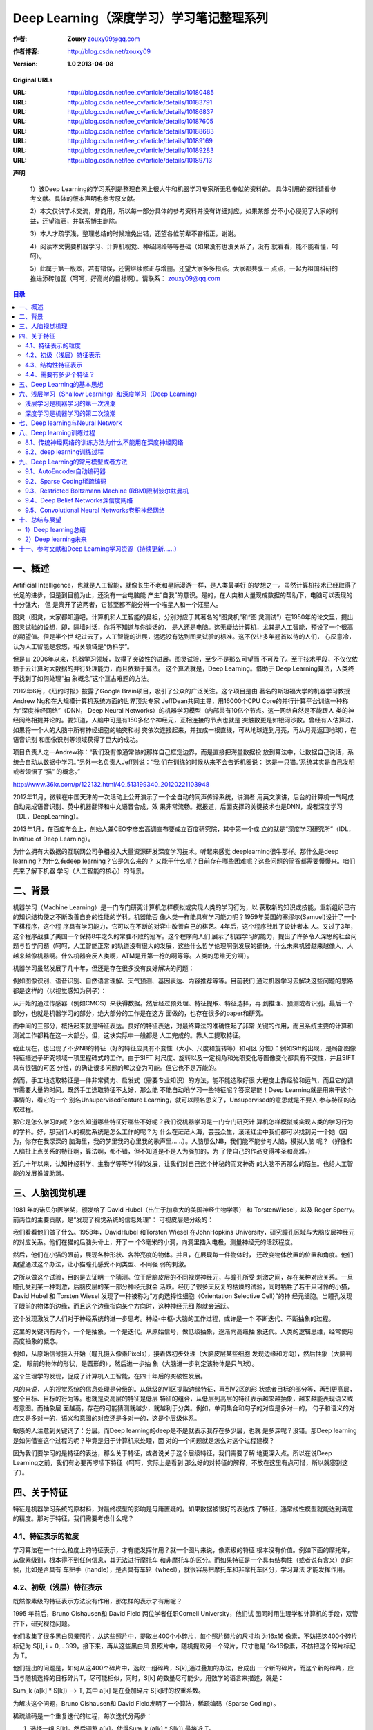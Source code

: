 
===================================================================
Deep Learning（深度学习）学习笔记整理系列
===================================================================

:作者: **Zouxy** `zouxy09@qq.com <mailto:zouxy09@qq.com>`__
:作者博客: `http://blog.csdn.net/zouxy09 <http://blog.csdn.net/zouxy09>`__
:Version: **1.0 2013-04-08**

**Original URLs**

:URL: http://blog.csdn.net/lee_cv/article/details/10180485
:URL: http://blog.csdn.net/lee_cv/article/details/10183791
:URL: http://blog.csdn.net/lee_cv/article/details/10186837
:URL: http://blog.csdn.net/lee_cv/article/details/10187605
:URL: http://blog.csdn.net/lee_cv/article/details/10188683
:URL: http://blog.csdn.net/lee_cv/article/details/10189169
:URL: http://blog.csdn.net/lee_cv/article/details/10189283
:URL: http://blog.csdn.net/lee_cv/article/details/10189713


**声明**

  1）该Deep Learning的学习系列是整理自网上很大牛和机器学习专家所无私奉献的资料的。
  具体引用的资料请看参考文献。具体的版本声明也参考原文献。

  2）本文仅供学术交流，非商用。所以每一部分具体的参考资料并没有详细对应。如果某部
  分不小心侵犯了大家的利益，还望海涵，并联系博主删除。

  3）本人才疏学浅，整理总结的时候难免出错，还望各位前辈不吝指正，谢谢。

  4）阅读本文需要机器学习、计算机视觉、神经网络等等基础（如果没有也没关系了，没有
  就看看，能不能看懂，呵呵）。

  5）此属于第一版本，若有错误，还需继续修正与增删。还望大家多多指点。大家都共享一
  点点，一起为祖国科研的推进添砖加瓦（呵呵，好高尚的目标啊）。请联系：
  zouxy09@qq.com

.. contents:: 目录
   :depth: 2


一、概述
========

Artificial Intelligence，也就是人工智能，就像长生不老和星际漫游一样，是人类最美好
的梦想之一。虽然计算机技术已经取得了长足的进步，但是到目前为止，还没有一台电脑能
产生“自我”的意识。是的，在人类和大量现成数据的帮助下，电脑可以表现的十分强大， 但
是离开了这两者，它甚至都不能分辨一个喵星人和一个汪星人。

图灵（图灵，大家都知道吧。计算机和人工智能的鼻祖，分别对应于其著名的“图灵机”和“图
灵测试”）在1950年的论文里，提出图灵试验的设想，即，隔墙对话，你将不知道与你谈话的，
是人还是电脑。这无疑给计算机，尤其是人工智能，预设了一个很高的期望值。但是半个世
纪过去了，人工智能的进展，远远没有达到图灵试验的标准。这不仅让多年翘首以待的人们，
心灰意冷，认为人工智能是忽悠，相关领域是“伪科学”。

但是自 2006年以来，机器学习领域，取得了突破性的进展。图灵试验，至少不是那么可望而
不可及了。至于技术手段，不仅仅依赖于云计算对大数据的并行处理能力，而且依赖于算法。
这个算法就是，Deep Learning。借助于 Deep Learning算法，人类终于找到了如何处理“抽
象概念”这个亘古难题的方法。

.. image:: zouxy09-deep-learning-images/image-1-1.jpeg

2012年6月，《纽约时报》披露了Google Brain项目，吸引了公众的广泛关注。这个项目是由
著名的斯坦福大学的机器学习教授Andrew Ng和在大规模计算机系统方面的世界顶尖专家
JeffDean共同主导，用16000个CPU Core的并行计算平台训练一种称为“深度神经网络”（DNN，
Deep Neural Networks）的机器学习模型（内部共有10亿个节点。这一网络自然是不能跟人
类的神经网络相提并论的。要知道，人脑中可是有150多亿个神经元，互相连接的节点也就是
突触数更是如银河沙数。曾经有人估算过，如果将一个人的大脑中所有神经细胞的轴突和树
突依次连接起来，并拉成一根直线，可从地球连到月亮，再从月亮返回地球），在语音识别
和图像识别等领域获得了巨大的成功。

项目负责人之一Andrew称：“我们没有像通常做的那样自己框定边界，而是直接把海量数据投
放到算法中，让数据自己说话，系统会自动从数据中学习。”另外一名负责人Jeff则说：“我
们在训练的时候从来不会告诉机器说：‘这是一只猫。’系统其实是自己发明或者领悟了“猫”
的概念。”

`<http://www.36kr.com/p/122132.html/40_513199340_20120221103948>`__

.. image:: zouxy09-deep-learning-images/image-1-2.jpeg

2012年11月，微软在中国天津的一次活动上公开演示了一个全自动的同声传译系统，讲演者
用英文演讲，后台的计算机一气呵成自动完成语音识别、英中机器翻译和中文语音合成，效
果非常流畅。据报道，后面支撑的关键技术也是DNN，或者深度学习（DL，DeepLearning）。

2013年1月，在百度年会上，创始人兼CEO李彦宏高调宣布要成立百度研究院，其中第一个成
立的就是“深度学习研究所”（IDL，Institue of Deep Learning）。

.. image:: zouxy09-deep-learning-images/image-1-3.jpeg

为什么拥有大数据的互联网公司争相投入大量资源研发深度学习技术。听起来感觉
deeplearning很牛那样。那什么是deep learning？为什么有deep learning？它是怎么来的？
又能干什么呢？目前存在哪些困难呢？这些问题的简答都需要慢慢来。咱们先来了解下机器
学习（人工智能的核心）的背景。


二、背景
========

机器学习（Machine Learning）是一门专门研究计算机怎样模拟或实现人类的学习行为，以
获取新的知识或技能，重新组织已有的知识结构使之不断改善自身的性能的学科。机器能否
像人类一样能具有学习能力呢？1959年美国的塞缪尔(Samuel)设计了一个下棋程序，这个程
序具有学习能力，它可以在不断的对弈中改善自己的棋艺。4年后，这个程序战胜了设计者本
人。又过了3年，这个程序战胜了美国一个保持8年之久的常胜不败的冠军。这个程序向人们
展示了机器学习的能力，提出了许多令人深思的社会问题与哲学问题（呵呵，人工智能正常
的轨道没有很大的发展，这些什么哲学伦理啊倒发展的挺快。什么未来机器越来越像人，人
越来越像机器啊。什么机器会反人类啊，ATM是开第一枪的啊等等。人类的思维无穷啊）。

机器学习虽然发展了几十年，但还是存在很多没有良好解决的问题：

.. image:: zouxy09-deep-learning-images/image-2-1.jpeg

例如图像识别、语音识别、自然语言理解、天气预测、基因表达、内容推荐等等。目前我们
通过机器学习去解决这些问题的思路都是这样的（以视觉感知为例子）：

.. image:: zouxy09-deep-learning-images/image-2-2.jpeg

从开始的通过传感器（例如CMOS）来获得数据。然后经过预处理、特征提取、特征选择，再
到推理、预测或者识别。最后一个部分，也就是机器学习的部分，绝大部分的工作是在这方
面做的，也存在很多的paper和研究。

而中间的三部分，概括起来就是特征表达。良好的特征表达，对最终算法的准确性起了非常
关键的作用，而且系统主要的计算和测试工作都耗在这一大部分。但，这块实际中一般都是
人工完成的。靠人工提取特征。

.. image:: zouxy09-deep-learning-images/image-2-3.jpeg

截止现在，也出现了不少NB的特征（好的特征应具有不变性（大小、尺度和旋转等）和可区
分性）：例如Sift的出现，是局部图像特征描述子研究领域一项里程碑式的工作。由于SIFT
对尺度、旋转以及一定视角和光照变化等图像变化都具有不变性，并且SIFT具有很强的可区
分性，的确让很多问题的解决变为可能。但它也不是万能的。

.. image:: zouxy09-deep-learning-images/image-2-4.jpeg

然而，手工地选取特征是一件非常费力、启发式（需要专业知识）的方法，能不能选取好很
大程度上靠经验和运气，而且它的调节需要大量的时间。既然手工选取特征不太好，那么能
不能自动地学习一些特征呢？答案是能！Deep Learning就是用来干这个事情的，看它的一个
别名UnsupervisedFeature Learning，就可以顾名思义了，Unsupervised的意思就是不要人
参与特征的选取过程。

那它是怎么学习的呢？怎么知道哪些特征好哪些不好呢？我们说机器学习是一门专门研究计
算机怎样模拟或实现人类的学习行为的学科。好，那我们人的视觉系统是怎么工作的呢？为
什么在茫茫人海，芸芸众生，滚滚红尘中我们都可以找到另一个她（因为，你存在我深深的
脑海里，我的梦里我的心里我的歌声里……）。人脑那么NB，我们能不能参考人脑，模拟人脑
呢？（好像和人脑扯上点关系的特征啊，算法啊，都不错，但不知道是不是人为强加的，为
了使自己的作品变得神圣和高雅。）

近几十年以来，认知神经科学、生物学等等学科的发展，让我们对自己这个神秘的而又神奇
的大脑不再那么的陌生。也给人工智能的发展推波助澜。

三、人脑视觉机理
================

1981 年的诺贝尔医学奖，颁发给了 David Hubel（出生于加拿大的美国神经生物学家） 和
TorstenWiesel，以及 Roger Sperry。前两位的主要贡献，是“发现了视觉系统的信息处理”：
可视皮层是分级的：

.. image:: zouxy09-deep-learning-images/image-3-1.jpeg

我们看看他们做了什么。1958年，DavidHubel 和Torsten Wiesel 在JohnHopkins
University，研究瞳孔区域与大脑皮层神经元的对应关系。他们在猫的后脑头骨上，开了一
个3毫米的小洞，向洞里插入电极，测量神经元的活跃程度。

然后，他们在小猫的眼前，展现各种形状、各种亮度的物体。并且，在展现每一件物体时，
还改变物体放置的位置和角度。他们期望通过这个办法，让小猫瞳孔感受不同类型、不同强
弱的刺激。

之所以做这个试验，目的是去证明一个猜测。位于后脑皮层的不同视觉神经元，与瞳孔所受
刺激之间，存在某种对应关系。一旦瞳孔受到某一种刺激，后脑皮层的某一部分神经元就会
活跃。经历了很多天反复的枯燥的试验，同时牺牲了若干只可怜的小猫，David Hubel 和
Torsten Wiesel 发现了一种被称为“方向选择性细胞（Orientation Selective Cell）”的神
经元细胞。当瞳孔发现了眼前的物体的边缘，而且这个边缘指向某个方向时，这种神经元细
胞就会活跃。

这个发现激发了人们对于神经系统的进一步思考。神经-中枢-大脑的工作过程，或许是一个
不断迭代、不断抽象的过程。

这里的关键词有两个，一个是抽象，一个是迭代。从原始信号，做低级抽象，逐渐向高级抽
象迭代。人类的逻辑思维，经常使用高度抽象的概念。

例如，从原始信号摄入开始（瞳孔摄入像素Pixels），接着做初步处理（大脑皮层某些细胞
发现边缘和方向），然后抽象（大脑判定， 眼前的物体的形状，是圆形的），然后进一步抽
象（大脑进一步判定该物体是只气球）。

.. image:: zouxy09-deep-learning-images/image-3-2.jpeg

这个生理学的发现，促成了计算机人工智能，在四十年后的突破性发展。

总的来说，人的视觉系统的信息处理是分级的。从低级的V1区提取边缘特征，再到V2区的形
状或者目标的部分等，再到更高层，整个目标、目标的行为等。也就是说高层的特征是低层
特征的组合，从低层到高层的特征表示越来越抽象，越来越能表现语义或者意图。而抽象层
面越高，存在的可能猜测就越少，就越利于分类。例如，单词集合和句子的对应是多对一的，
句子和语义的对应又是多对一的，语义和意图的对应还是多对一的，这是个层级体系。

敏感的人注意到关键词了：分层。而Deep learning的deep是不是就表示我存在多少层，也就
是多深呢？没错。那Deep learning是如何借鉴这个过程的呢？毕竟是归于计算机来处理，面
对的一个问题就是怎么对这个过程建模？

因为我们要学习的是特征的表达，那么关于特征，或者说关于这个层级特征，我们需要了解
地更深入点。所以在说Deep Learning之前，我们有必要再啰嗦下特征（呵呵，实际上是看到
那么好的对特征的解释，不放在这里有点可惜，所以就塞到这了）。

四、关于特征
============

特征是机器学习系统的原材料，对最终模型的影响是毋庸置疑的。如果数据被很好的表达成
了特征，通常线性模型就能达到满意的精度。那对于特征，我们需要考虑什么呢？

4.1、特征表示的粒度
-------------------

学习算法在一个什么粒度上的特征表示，才有能发挥作用？就一个图片来说，像素级的特征
根本没有价值。例如下面的摩托车，从像素级别，根本得不到任何信息，其无法进行摩托车
和非摩托车的区分。而如果特征是一个具有结构性（或者说有含义）的时候，比如是否具有
车把手（handle），是否具有车轮（wheel），就很容易把摩托车和非摩托车区分，学习算法
才能发挥作用。

.. image:: zouxy09-deep-learning-images/image-4-1.jpeg

.. image:: zouxy09-deep-learning-images/image-4-2.jpeg

4.2、初级（浅层）特征表示
-------------------------

既然像素级的特征表示方法没有作用，那怎样的表示才有用呢？

1995 年前后，Bruno Olshausen和 David Field 两位学者任职Cornell University，他们试
图同时用生理学和计算机的手段，双管齐下，研究视觉问题。


他们收集了很多黑白风景照片，从这些照片中，提取出400个小碎片，每个照片碎片的尺寸均
为16x16 像素，不妨把这400个碎片标记为 S[i], i = 0,.. 399。接下来，再从这些黑白风
景照片中，随机提取另一个碎片，尺寸也是 16x16像素，不妨把这个碎片标记为 T。

他们提出的问题是，如何从这400个碎片中，选取一组碎片，S[k],通过叠加的办法，合成出
一个新的碎片，而这个新的碎片，应当与随机选择的目标碎片T，尽可能相似，同时，S[k]
的数量尽可能少。用数学的语言来描述，就是：

Sum\_k (a[k] \* S[k]) --> T, 其中 a[k] 是在叠加碎片 S[k]时的权重系数。

为解决这个问题，Bruno Olshausen和 David Field发明了一个算法，稀疏编码（Sparse
Coding）。

稀疏编码是一个重复迭代的过程，每次迭代分两步：

#. 选择一组 S[k]，然后调整 a[k]，使得Sum\_k (a[k] \* S[k]) 最接近 T。

#. 固定住 a[k]，在 400 个碎片中，选择其它更合适的碎片S’[k]，替代原先的
S[k]，使得Sum\_k (a[k] \* S’[k]) 最接近 T。

经过几次迭代后，最佳的 S[k]组合，被遴选出来了。令人惊奇的是，被选中的S[k]，基本上
都是照片上不同物体的边缘线，这些线段形状相似，区别在于方向。

Bruno Olshausen和 David Field 的算法结果，与 David Hubel和Torsten Wiesel 的生理发
现，不谋而合！

也就是说，复杂图形，往往由一些基本结构组成。比如下图：一个图可以通过用64种正交的
edges（可以理解成正交的基本结构）来线性表示。比如样例的x可以用1-64个edges中的三个
按照0.8,0.3,0.5的权重调和而成。而其他基本edge没有贡献，因此均为0。

.. image:: zouxy09-deep-learning-images/image-4-3.jpeg

另外，大牛们还发现，不仅图像存在这个规律，声音也存在。他们从未标注的声音中发现了
20种基本的声音结构，其余的声音可以由这20种基本结构合成。


.. image:: zouxy09-deep-learning-images/image-4-4.jpeg

.. image:: zouxy09-deep-learning-images/image-4-5.jpeg


4.3、结构性特征表示
-------------------

小块的图形可以由基本edge构成，更结构化，更复杂的，具有概念性的图形如何表示呢？这
就需要更高层次的特征表示，比如V2，V4。因此V1看像素级是像素级。V2看V1是像素级，这
个是层次递进的，高层表达由底层表达的组合而成。专业点说就是基basis。V1取提出的
basis是边缘，然后V2层是V1层这些basis的组合，这时候V2区得到的又是高一层的basis。即
上一层的basis组合的结果，上上层又是上一层的组合basis……（所以有大牛说Deep
learning就是“搞基”，因为难听，所以美其名曰Deep learning或者Unsupervised Feature
Learning）

.. image:: zouxy09-deep-learning-images/image-4-6.jpeg

直观上说，就是找到make sense的小patch再将其进行combine，就得到了上一层的feature，
递归地向上learning feature。

在不同object上做training是，所得的edge basis是非常相似的，但object parts和models
就会completely different了（那咱们分辨car或者face是不是容易多了）：

.. image:: zouxy09-deep-learning-images/image-4-7.jpeg

从文本来说，一个doc表示什么意思？我们描述一件事情，用什么来表示比较合适？用一个一
个字嘛，我看不是，字就是像素级别了，起码应该是term，换句话说每个doc都由term构成，
但这样表示概念的能力就够了嘛，可能也不够，需要再上一步，达到topic级，有了topic，
再到doc就合理。但每个层次的数量差距很大，比如doc表示的概念->topic（千-万量
级）->term（10万量级）->word（百万量级）。

一个人在看一个doc的时候，眼睛看到的是word，由这些word在大脑里自动切词形成term，在
按照概念组织的方式，先验的学习，得到topic，然后再进行高层次的learning。

4.4、需要有多少个特征？
-----------------------

我们知道需要层次的特征构建，由浅入深，但每一层该有多少个特征呢？

任何一种方法，特征越多，给出的参考信息就越多，准确性会得到提升。但特征多意味着计
算复杂，探索的空间大，可以用来训练的数据在每个特征上就会稀疏，都会带来各种问题，
并不一定特征越多越好。

.. image:: zouxy09-deep-learning-images/image-4-8.jpeg

好了，到了这一步，终于可以聊到Deep learning了。上面我们聊到为什么会有Deep
learning（让机器自动学习良好的特征，而免去人工选取过程。还有参考人的分层视觉处理
系统），我们得到一个结论就是Deep learning需要多层来获得更抽象的特征表达。那么多少
层才合适呢？用什么架构来建模呢？怎么进行非监督训练呢？

五、Deep Learning的基本思想
===========================

假设我们有一个系统S，它有n层（S1,…Sn），它的输入是I，输出是O，形象地表示为：I
=>S1=>S2=>…..=>Sn => O，如果输出O等于输入I，即输入I经过这个系统变化之后没有任何的
信息损失（呵呵，大牛说，这是不可能的。信息论中有个“信息逐层丢失”的说法（信息处理
不等式），设处理a信息得到b，再对b处理得到c，那么可以证明：a和c的互信息不会超过a和
b的互信息。这表明信息处理不会增加信息，大部分处理会丢失信息。当然了，如果丢掉的是
没用的信息那多好啊），保持了不变，这意味着输入I经过每一层Si都没有任何的信息损失，
即在任何一层Si，它都是原有信息（即输入I）的另外一种表示。现在回到我们的主题Deep
Learning，我们需要自动地学习特征，假设我们有一堆输入I（如一堆图像或者文本），假设
我们设计了一个系统S（有n层），我们通过调整系统中参数，使得它的输出仍然是输入I，那
么我们就可以自动地获取得到输入I的一系列层次特征，即S1，…, Sn。

对于深度学习来说，其思想就是对堆叠多个层，也就是说这一层的输出作为下一层的输入。
通过这种方式，就可以实现对输入信息进行分级表达了。

另外，前面是假设输出严格地等于输入，这个限制太严格，我们可以略微地放松这个限制，
例如我们只要使得输入与输出的差别尽可能地小即可，这个放松会导致另外一类不同的Deep
Learning方法。上述就是Deep Learning的基本思想。

六、浅层学习（Shallow Learning）和深度学习（Deep Learning）
===========================================================

浅层学习是机器学习的第一次浪潮
------------------------------

20世纪80年代末期，用于人工神经网络的反向传播算法（也叫Back Propagation算法或者BP
算法）的发明，给机器学习带来了希望，掀起了基于统计模型的机器学习热潮。这个热潮一
直持续到今天。人们发现，利用BP算法可以让一个人工神经网络模型从大量训练样本中学习
统计规律，从而对未知事件做预测。这种基于统计的机器学习方法比起过去基于人工规则的
系统，在很多方面显出优越性。这个时候的人工神经网络，虽也被称作多层感知机
（Multi-layer Perceptron），但实际是种只含有一层隐层节点的浅层模型。

20世纪90年代，各种各样的浅层机器学习模型相继被提出，例如支撑向量机（SVM，Support
Vector Machines）、 Boosting、最大熵方法（如LR，Logistic Regression）等。这些模型
的结构基本上可以看成带有一层隐层节点（如SVM、Boosting），或没有隐层节点（如LR）。
这些模型无论是在理论分析还是应用中都获得了巨大的成功。相比之下，由于理论分析的难
度大，训练方法又需要很多经验和技巧，这个时期浅层人工神经网络反而相对沉寂。

深度学习是机器学习的第二次浪潮
------------------------------

2006年，加拿大多伦多大学教授、机器学习领域的泰斗Geoffrey Hinton和他的学生
RuslanSalakhutdinov在《科学》上发表了一篇文章，开启了深度学习在学术界和工业界的浪
潮。这篇文章有两个主要观点：1）多隐层的人工神经网络具有优异的特征学习能力，学习得
到的特征对数据有更本质的刻画，从而有利于可视化或分类；2）深度神经网络在训练上的难
度，可以通过“逐层初始化”（layer-wise pre-training）来有效克服，在这篇文章中，逐层
初始化是通过无监督学习实现的。

当前多数分类、回归等学习方法为浅层结构算法，其局限性在于有限样本和计算单元情况下
对复杂函数的表示能力有限，针对复杂分类问题其泛化能力受到一定制约。深度学习可通过
学习一种深层非线性网络结构，实现复杂函数逼近，表征输入数据分布式表示，并展现了强
大的从少数样本集中学习数据集本质特征的能力。（多层的好处是可以用较少的参数表示复
杂的函数）

.. image:: zouxy09-deep-learning-images/image-6-1.jpeg

深度学习的实质，是通过构建具有很多隐层的机器学习模型和海量的训练数据，来学习更有
用的特征，从而最终提升分类或预测的准确性。因此，“深度模型”是手段，“特征学习”是目
的。区别于传统的浅层学习，深度学习的不同在于：1）强调了模型结构的深度，通常有5层、
6层，甚至10多层的隐层节点；2）明确突出了特征学习的重要性，也就是说，通过逐层特征
变换，将样本在原空间的特征表示变换到一个新特征空间，从而使分类或预测更加容易。与
人工规则构造特征的方法相比，利用大数据来学习特征，更能够刻画数据的丰富内在信息。


七、Deep learning与Neural Network
=================================

深度学习是机器学习研究中的一个新的领域，其动机在于建立、模拟人脑进行分析学习的神
经网络，它模仿人脑的机制来解释数据，例如图像，声音和文本。深度学习是无监督学习的
一种。

深度学习的概念源于人工神经网络的研究。含多隐层的多层感知器就是一种深度学习结构。
深度学习通过组合低层特征形成更加抽象的高层表示属性类别或特征，以发现数据的分布式
特征表示。

Deep learning本身算是machine learning的一个分支，简单可以理解为neural network的发
展。大约二三十年前，neural network曾经是ML领域特别火热的一个方向，但是后来确慢慢
淡出了，原因包括以下几个方面：

#. 1）比较容易过拟合，参数比较难tune，而且需要不少trick；

#. 2）训练速度比较慢，在层次比较少（小于等于3）的情况下效果并不比其它方法更优；

所以中间有大约20多年的时间，神经网络被关注很少，这段时间基本上是SVM和boosting算法
的天下。但是，一个痴心的老先生Hinton，他坚持了下来，并最终（和其它人一起Bengio、
Yann.lecun等）提成了一个实际可行的deep learning框架。

Deep learning与传统的神经网络之间有相同的地方也有很多不同。

二者的相同在于deep learning采用了神经网络相似的分层结构，系统由包括输入层、隐层
（多层）、输出层组成的多层网络，只有相邻层节点之间有连接，同一层以及跨层节点之间
相互无连接，每一层可以看作是一个logistic regression模型；这种分层结构，是比较接近
人类大脑的结构的。

.. image:: zouxy09-deep-learning-images/image-7-1.jpeg

而为了克服神经网络训练中的问题，DL采用了与神经网络很不同的训练机制。传统神经网络
中，采用的是back propagation的方式进行，简单来讲就是采用迭代的算法来训练整个网络，
随机设定初值，计算当前网络的输出，然后根据当前输出和label之间的差去改变前面各层的
参数，直到收敛（整体是一个梯度下降法）。而deep learning整体上是一个layer-wise的训
练机制。这样做的原因是因为，如果采用back propagation的机制，对于一个deep network
（7层以上），残差传播到最前面的层已经变得太小，出现所谓的gradient diffusion（梯度
扩散）。这个问题我们接下来讨论。

八、Deep learning训练过程
=========================

8.1、传统神经网络的训练方法为什么不能用在深度神经网络
-----------------------------------------------------

BP算法作为传统训练多层网络的典型算法，实际上对仅含几层网络，该训练方法就已经很不
理想。深度结构（涉及多个非线性处理单元层）非凸目标代价函数中普遍存在的局部最小是
训练困难的主要来源。

**BP算法存在的问题：**

（1）梯度越来越稀疏：从顶层越往下，误差校正信号越来越小；

（2）收敛到局部最小值：尤其是从远离最优区域开始的时候（随机值初始化会导致这种情况
的发生）；

（3）一般，我们只能用有标签的数据来训练：但大部分的数据是没标签的，而大脑可以从没
有标签的的数据中学习；

8.2、deep learning训练过程
--------------------------

如果对所有层同时训练，时间复杂度会太高；如果每次训练一层，偏差就会逐层传递。这会
面临跟上面监督学习中相反的问题，会严重欠拟合（因为深度网络的神经元和参数太多了）。

2006年，hinton提出了在非监督数据上建立多层神经网络的一个有效方法，简单的说，分为
两步，一是每次训练一层网络，二是调优，使原始表示x向上生成的高级表示r和该高级表示
r向下生成的x'尽可能一致。方法是：

  #. 首先逐层构建单层神经元，这样每次都是训练一个单层网络。
  #. 当所有层训练完后，Hinton使用wake-sleep算法进行调优。

将除最顶层的其它层间的权重变为双向的，这样最顶层仍然是一个单层神经网络，而其它层
则变为了图模型。向上的权重用于“认知”，向下的权重用于“生成”。然后使用Wake-Sleep算
法调整所有的权重。让认知和生成达成一致，也就是保证生成的最顶层表示能够尽可能正确
的复原底层的结点。比如顶层的一个结点表示人脸，那么所有人脸的图像应该激活这个结点，
并且这个结果向下生成的图像应该能够表现为一个大概的人脸图像。Wake-Sleep算法分为醒
（wake）和睡（sleep）两个部分。

**1）wake阶段** 认知过程，通过外界的特征和向上的权重（认知权重）产生每一层的抽象
  表示（结点状态），并且使用梯度下降修改层间的下行权重（生成权重）。也就是“如果现
  实跟我想象的不一样，改变我的权重使得我想象的东西就是这样的”。

**2）sleep阶段** ：生成过程，通过顶层表示（醒时学得的概念）和向下权重，生成底层的
  状态，同时修改层间向上的权重。也就是“如果梦中的景象不是我脑中的相应概念，改变我
  的认知权重使得这种景象在我看来就是这个概念”。

**deep learning训练过程具体如下：**

1）使用自下上升非监督学习（就是从底层开始，一层一层的往顶层训练）：

采用无标定数据（有标定数据也可）分层训练各层参数，这一步可以看作是一个无监督训练
过程，是和传统神经网络区别最大的部分（这个过程可以看作是feature learning过程）：

具体的，先用无标定数据训练第一层，训练时先学习第一层的参数（这一层可以看作是得到
一个使得输出和输入差别最小的三层神经网络的隐层），由于模型capacity的限制以及稀疏
性约束，使得得到的模型能够学习到数据本身的结构，从而得到比输入更具有表示能力的特
征；在学习得到第n-1层后，将n-1层的输出作为第n层的输入，训练第n层，由此分别得到各
层的参数；

2）自顶向下的监督学习（就是通过带标签的数据去训练，误差自顶向下传输，对网络进行微调）：

基于第一步得到的各层参数进一步fine-tune整个多层模型的参数，这一步是一个有监督训练
过程；第一步类似神经网络的随机初始化初值过程，由于DL的第一步不是随机初始化，而是
通过学习输入数据的结构得到的，因而这个初值更接近全局最优，从而能够取得更好的效果；
所以deep learning效果好很大程度上归功于第一步的feature learning过程。


九、Deep Learning的常用模型或者方法
===================================

9.1、AutoEncoder自动编码器
--------------------------

Deep Learning最简单的一种方法是利用人工神经网络的特点，人工神经网络（ANN）本身就
是具有层次结构的系统，如果给定一个神经网络，我们假设其输出与输入是相同的，然后训
练调整其参数，得到每一层中的权重。自然地，我们就得到了输入I的几种不同表示（每一层
代表一种表示），这些表示就是特征。自动编码器就是一种尽可能复现输入信号的神经网络。
为了实现这种复现，自动编码器就必须捕捉可以代表输入数据的最重要的因素，就像PCA那样，
找到可以代表原信息的主要成分。

具体过程简单的说明如下：

**1）给定无标签数据，用非监督学习学习特征：**

.. image:: zouxy09-deep-learning-images/image-9-1.jpeg

在我们之前的神经网络中，如第一个图，我们输入的样本是有标签的，即（input, target），
这样我们根据当前输出和target（label）之间的差去改变前面各层的参数，直到收敛。但现
在我们只有无标签数据，也就是右边的图。那么这个误差怎么得到呢？

.. image:: zouxy09-deep-learning-images/image-9-2.jpeg

如上图，我们将input输入一个encoder编码器，就会得到一个code，这个code也就是输入的
一个表示，那么我们怎么知道这个code表示的就是input呢？我们加一个decoder解码器，这
时候decoder就会输出一个信息，那么如果输出的这个信息和一开始的输入信号input是很像
的（理想情况下就是一样的），那很明显，我们就有理由相信这个code是靠谱的。所以，我
们就通过调整encoder和decoder的参数，使得重构误差最小，这时候我们就得到了输入
input信号的第一个表示了，也就是编码code了。因为是无标签数据，所以误差的来源就是直
接重构后与原输入相比得到。

.. image:: zouxy09-deep-learning-images/image-9-3.jpeg

**2）通过编码器产生特征，然后训练下一层。这样逐层训练：**

那上面我们就得到第一层的code，我们的重构误差最小让我们相信这个code就是原输入信号
的良好表达了，或者牵强点说，它和原信号是一模一样的（表达不一样，反映的是一个东
西）。那第二层和第一层的训练方式就没有差别了，我们将第一层输出的code当成第二层的
输入信号，同样最小化重构误差，就会得到第二层的参数，并且得到第二层输入的code，也
就是原输入信息的第二个表达了。其他层就同样的方法炮制就行了（训练这一层，前面层的
参数都是固定的，并且他们的decoder已经没用了，都不需要了）。

.. image:: zouxy09-deep-learning-images/image-9-4.jpeg

**3）有监督微调：**

经过上面的方法，我们就可以得到很多层了。至于需要多少层（或者深度需要多少，这个目
前本身就没有一个科学的评价方法）需要自己试验调了。每一层都会得到原始输入的不同的
表达。当然了，我们觉得它是越抽象越好了，就像人的视觉系统一样。

到这里，这个AutoEncoder还不能用来分类数据，因为它还没有学习如何去连结一个输入和一
个类。它只是学会了如何去重构或者复现它的输入而已。或者说，它只是学习获得了一个可
以良好代表输入的特征，这个特征可以最大程度上代表原输入信号。那么，为了实现分类，
我们就可以在AutoEncoder的最顶的编码层添加一个分类器（例如罗杰斯特回归、SVM等），
然后通过标准的多层神经网络的监督训练方法（梯度下降法）去训练。

也就是说，这时候，我们需要将最后层的特征code输入到最后的分类器，通过有标签样本，
通过监督学习进行微调，这也分两种，一个是只调整分类器（黑色部分）：

.. image:: zouxy09-deep-learning-images/image-9-5.jpeg

另一种：通过有标签样本，微调整个系统：（如果有足够多的数据，这个是最好的。
end-to-end learning端对端学习）

.. image:: zouxy09-deep-learning-images/image-9-6.jpeg

一旦监督训练完成，这个网络就可以用来分类了。神经网络的最顶层可以作为一个线性分类
器，然后我们可以用一个更好性能的分类器去取代它。

在研究中可以发现，如果在原有的特征中加入这些自动学习得到的特征可以大大提高精确度，
甚至在分类问题中比目前最好的分类算法效果还要好！

AutoEncoder存在一些变体，这里简要介绍下两个：
~~~~~~~~~~~~~~~~~~~~~~~~~~~~~~~~~~~~~~~~~~~~~

**Sparse AutoEncoder稀疏自动编码器：**

当然，我们还可以继续加上一些约束条件得到新的Deep Learning方法，如：如果在
AutoEncoder的基础上加上L1的Regularity限制（L1主要是约束每一层中的节点中大部分都要
为0，只有少数不为0，这就是Sparse名字的来源），我们就可以得到Sparse AutoEncoder法。

.. image:: zouxy09-deep-learning-images/image-9-7.jpeg

如上图，其实就是限制每次得到的表达code尽量稀疏。因为稀疏的表达往往比其他的表达要
有效（人脑好像也是这样的，某个输入只是刺激某些神经元，其他的大部分的神经元是受到
抑制的）。

**Denoising AutoEncoders降噪自动编码器：**

降噪自动编码器DA是在自动编码器的基础上，训练数据加入噪声，所以自动编码器必须学习
去去除这种噪声而获得真正的没有被噪声污染过的输入。因此，这就迫使编码器去学习输入
信号的更加鲁棒的表达，这也是它的泛化能力比一般编码器强的原因。DA可以通过梯度下降
算法去训练。

.. image:: zouxy09-deep-learning-images/image-9-8.jpeg


9.2、Sparse Coding稀疏编码
--------------------------

如果我们把输出必须和输入相等的限制放松，同时利用线性代数中基的概念，即O = a\
:sub:`1`\ \*Φ\ :sub:`1` + a\ :sub:`2`\ \*Φ\ :sub:`2`\ +….+ a\ :sub:`n`\ \*Φ\
:sub:`n`\ ， Φ\ :sub:`i`\ 是基，a\ :sub:`i`\ 是系数，我们可以得到这样一个优化问题：

Min \|I – O\|，其中I表示输入，O表示输出。

通过求解这个最优化式子，我们可以求得系数a:sub:`i`\ 和基Φ\ :sub:`i`\ ，这些系数和
基就是输入的另外一种近似表达。

.. image:: zouxy09-deep-learning-images/image-9-9.jpeg

因此，它们可以用来表达输入I，这个过程也是自动学习得到的。如果我们在上述式子上加上
L1的Regularity限制，得到：

Min \|I – O\| + u\*(\|a\ :sub:`1`\ \| + \|a\ :sub:`2`\ \| + ... + \|a\
:sub:`n` \|)

这种方法被称为Sparse Coding。通俗的说，就是将一个信号表示为一组基的线性组合，而且
要求只需要较少的几个基就可以将信号表示出来。“稀疏性”定义为：只有很少的几个非零元
素或只有很少的几个远大于零的元素。要求系数a\ :sub:`i` 是稀疏的意思就是说：对于一
组输入向量，我们只想有尽可能少的几个系数远大于零。选择使用具有稀疏性的分量来表示
我们的输入数据是有原因的，因为绝大多数的感官数据，比如自然图像，可以被表示成少量
基本元素的叠加，在图像中这些基本元素可以是面或者线。同时，比如与初级视觉皮层的类
比过程也因此得到了提升（人脑有大量的神经元，但对于某些图像或者边缘只有很少的神经
元兴奋，其他都处于抑制状态）。

稀疏编码算法是一种无监督学习方法，它用来寻找一组“超完备”基向量来更高效地表示样本
数据。虽然形如主成分分析技术（PCA）能使我们方便地找到一组“完备”基向量，但是这里我
们想要做的是找到一组“超完备”基向量来表示输入向量（也就是说，基向量的个数比输入向
量的维数要大）。超完备基的好处是它们能更有效地找出隐含在输入数据内部的结构与模式。
然而，对于超完备基来说，系数a\ :sub:`i`\ 不再由输入向量唯一确定。因此，在稀疏编码
算法中，我们另加了一个评判标准“稀疏性”来解决因超完备而导致的退化（degeneracy）问
题。（ `详细过程请参考：UFLDL Tutorial稀疏编码
<http://deeplearning.stanford.edu/wiki/index.php/%E7%A8%80%E7%96%8F%E7%BC%96%E7%A0%81>`__
）

.. image:: zouxy09-deep-learning-images/image-9-10.jpeg

比如在图像的Feature Extraction的最底层要做Edge Detector的生成，那么这里的工作就是
从Natural Images中randomly选取一些小patch，通过这些patch生成能够描述他们的“基”，
也就是右边的8\*8=64个basis组成的basis，然后给定一个test patch, 我们可以按照上面的
式子通过basis的线性组合得到，而sparse matrix就是a，下图中的a中有64个维度，其中非
零项只有3个，故称“sparse”。

这里可能大家会有疑问，为什么把底层作为Edge Detector呢？上层又是什么呢？这里做个简
单解释大家就会明白，之所以是Edge Detector是因为不同方向的Edge就能够描述出整幅图像，
所以不同方向的Edge自然就是图像的basis了……而上一层的basis组合的结果，上上层又是上
一层的组合basis……（就是上面第四部分的时候咱们说的那样）

Sparse coding分为两个部分：

**1）Training阶段：**\ 给定一系列的样本图片[x1, x 2, …]，我们需要学习得到一组基
[Φ1, Φ2, …]，也就是字典。

稀疏编码是k-means算法的变体，其训练过程也差不多（EM算法的思想：如果要优化的目标函
数包含两个变量，如L(W, B)，那么我们可以先固定W，调整B使得L最小，然后再固定B，调整
W使L最小，这样迭代交替，不断将L推向最小值。EM算法可以见我的博客：“ `从最大似然到
EM算法浅解 <http://blog.csdn.net/zouxy09/article/details/8537620>`__ ”）。

训练过程就是一个重复迭代的过程，按上面所说，我们交替的更改a和Φ使得下面这个目标函数最小。

.. image:: zouxy09-deep-learning-images/image-9-11.jpeg

每次迭代分两步：

a）固定字典Φ[k]，然后调整a[k]，使得上式，即目标函数最小（即解LASSO问题）。

b）然后固定住a [k]，调整Φ [k]，使得上式，即目标函数最小（即解凸QP问题）。

不断迭代，直至收敛。这样就可以得到一组可以良好表示这一系列x的基，也就是字典。

**2）Coding阶段：** 给定一个新的图片x，由上面得到的字典，通过解一个LASSO问题得到
 稀疏向量 **a** 。这个稀疏向量就是这个输入向量x的一个稀疏表达了。

.. image:: zouxy09-deep-learning-images/image-9-12.jpeg

例如：

.. image:: zouxy09-deep-learning-images/image-9-13.jpeg


注：下面的两个Deep Learning方法说明需要完善，但为了保证文章的连续性和完整性，先贴
一些上来，后面再修改好了。

9.3、Restricted Boltzmann Machine (RBM)限制波尔兹曼机
-----------------------------------------------------

假设有一个二部图，每一层的节点之间没有链接，一层是可视层，即输入数据层（v)，一层
是隐藏层(h)，如果假设所有的节点都是随机二值变量节点（只能取0或者1值），同时假设全
概率分布p(v,h)满足Boltzmann分布，我们称这个模型是Restricted BoltzmannMachine
(RBM)。

.. image:: zouxy09-deep-learning-images/image-9-14.jpeg

下面我们来看看为什么它是Deep Learning方法。首先，这个模型因为是二部图，所以在已知
v的情况下，所有的隐藏节点之间是条件独立的（因为节点之间不存在连接），即
p(h\|v)=p(h\ :sub:`1`\ \|v)…p(h\ :sub:`n`\ \|v)。同理，在已知隐藏层h的情况下，所
有的可视节点都是条件独立的。同时又由于所有的v和h满足Boltzmann分布，因此，当输入v
的时候，通过p(h\|v)可以得到隐藏层h，而得到隐藏层h之后，通过p(v\|h)又能得到可视层，
通过调整参数，我们就是要使得从隐藏层得到的可视层v1与原来的可视层v如果一样，那么得
到的隐藏层就是可视层另外一种表达，因此隐藏层可以作为可视层输入数据的特征，所以它
就是一种Deep Learning方法。

.. image:: zouxy09-deep-learning-images/image-9-15.jpeg

如何训练呢？也就是可视层节点和隐节点间的权值怎么确定呢？我们需要做一些数学分析。
也就是模型了。

.. image:: zouxy09-deep-learning-images/image-9-16.jpeg

联合组态（jointconfiguration）的能量可以表示为：

.. image:: zouxy09-deep-learning-images/image-9-17.jpeg

而某个组态的联合概率分布可以通过Boltzmann分布（和这个组态的能量）来确定：

.. image:: zouxy09-deep-learning-images/image-9-18.jpeg

因为隐藏节点之间是条件独立的（因为节点之间不存在连接），即：

.. image:: zouxy09-deep-learning-images/image-9-19.jpeg

然后我们可以比较容易（对上式进行因子分解Factorizes）得到在给定可视层v的基础上，隐
层第j个节点为1或者为0的概率：

.. image:: zouxy09-deep-learning-images/image-9-20.jpeg

同理，在给定隐层h的基础上，可视层第i个节点为1或者为0的概率也可以容易得到：

.. image:: zouxy09-deep-learning-images/image-9-21.jpeg

给定一个满足独立同分布的样本集：D={**v**\ :sup:`(1)`,\ ** v**\ :sup:`(2)`,…,\ ** v**\ :sup:`(N)`}，我们需要学习参数θ={W,a,b}。

我们最大化以下对数似然函数（最大似然估计：对于某个概率模型，我们需要选择一个参数，让我们当前的观测样本的概率最大）：

.. image:: zouxy09-deep-learning-images/image-9-22.jpeg

也就是对最大对数似然函数求导，就可以得到L最大时对应的参数W了。

.. image:: zouxy09-deep-learning-images/image-9-23.jpeg

如果，我们把隐藏层的层数增加，我们可以得到Deep Boltzmann Machine(DBM)；如果我们在
靠近可视层的部分使用贝叶斯信念网络（即有向图模型，当然这里依然限制层中节点之间没
有链接），而在最远离可视层的部分使用Restricted Boltzmann Machine，我们可以得到
DeepBelief Net（DBN）。

.. image:: zouxy09-deep-learning-images/image-9-24.jpeg

9.4、Deep Belief Networks深信度网络
-----------------------------------

DBNs是一个概率生成模型，与传统的判别模型的神经网络相对，生成模型是建立一个观察数
据和标签之间的联合分布，对P(Observation\|Label)和P(Label\|Observation)都做了评估，
而判别模型仅仅而已评估了后者，也就是P(Label\|Observation)。对于在深度神经网络应用
传统的BP算法的时候，DBNs遇到了以下问题：

（1）需要为训练提供一个有标签的样本集；

（2）学习过程较慢；

（3）不适当的参数选择会导致学习收敛于局部最优解。

.. image:: zouxy09-deep-learning-images/image-9-25.jpeg

DBNs由多个限制玻尔兹曼机（Restricted Boltzmann Machines）层组成，一个典型的神经网
络类型如图三所示。这些网络被“限制”为一个可视层和一个隐层，层间存在连接，但层内的
单元间不存在连接。隐层单元被训练去捕捉在可视层表现出来的高阶数据的相关性。

首先，先不考虑最顶构成一个联想记忆（associative memory）的两层，一个DBN的连接是通
过自顶向下的生成权值来指导确定的，RBMs就像一个建筑块一样，相比传统和深度分层的
sigmoid信念网络，它能易于连接权值的学习。

最开始的时候，通过一个非监督贪婪逐层方法去预训练获得生成模型的权值，非监督贪婪逐
层方法被Hinton证明是有效的，并被其称为对比分歧（contrastive divergence）。

在这个训练阶段，在可视层会产生一个向量v，通过它将值传递到隐层。反过来，可视层的输
入会被随机的选择，以尝试去重构原始的输入信号。最后，这些新的可视的神经元激活单元
将前向传递重构隐层激活单元，获得h（在训练过程中，首先将可视向量值映射给隐单元；然
后可视单元由隐层单元重建；这些新可视单元再次映射给隐单元，这样就获取新的隐单元。
执行这种反复步骤叫做吉布斯采样）。这些后退和前进的步骤就是我们熟悉的Gibbs采样，而
隐层激活单元和可视层输入之间的相关性差别就作为权值更新的主要依据。

训练时间会显著的减少，因为只需要单个步骤就可以接近最大似然学习。增加进网络的每一
层都会改进训练数据的对数概率，我们可以理解为越来越接近能量的真实表达。这个有意义
的拓展，和无标签数据的使用，是任何一个深度学习应用的决定性的因素。

.. image:: zouxy09-deep-learning-images/image-9-26.jpeg

在最高两层，权值被连接到一起，这样更低层的输出将会提供一个参考的线索或者关联给顶
层，这样顶层就会将其联系到它的记忆内容。而我们最关心的，最后想得到的就是判别性能，
例如分类任务里面。

在预训练后，DBN可以通过利用带标签数据用BP算法去对判别性能做调整。在这里，一个标签
集将被附加到顶层（推广联想记忆），通过一个自下向上的，学习到的识别权值获得一个网
络的分类面。这个性能会比单纯的BP算法训练的网络好。这可以很直观的解释，DBNs的BP算
法只需要对权值参数空间进行一个局部的搜索，这相比前向神经网络来说，训练是要快的，
而且收敛的时间也少。

DBNs的灵活性使得它的拓展比较容易。一个拓展就是卷积DBNs（Convolutional Deep
Belief Networks(CDBNs)）。DBNs并没有考虑到图像的2维结构信息，因为输入是简单的从一
个图像矩阵一维向量化的。而CDBNs就是考虑到了这个问题，它利用邻域像素的空域关系，通
过一个称为卷积RBMs的模型区达到生成模型的变换不变性，而且可以容易得变换到高维图像。
DBNs并没有明确地处理对观察变量的时间联系的学习上，虽然目前已经有这方面的研究，例
如堆叠时间RBMs，以此为推广，有序列学习的dubbed temporal convolutionmachines，这种
序列学习的应用，给语音信号处理问题带来了一个让人激动的未来研究方向。

目前，和DBNs有关的研究包括堆叠自动编码器，它是通过用堆叠自动编码器来替换传统DBNs
里面的RBMs。这就使得可以通过同样的规则来训练产生深度多层神经网络架构，但它缺少层
的参数化的严格要求。与DBNs不同，自动编码器使用判别模型，这样这个结构就很难采样输
入采样空间，这就使得网络更难捕捉它的内部表达。但是，降噪自动编码器却能很好的避免
这个问题，并且比传统的DBNs更优。它通过在训练过程添加随机的污染并堆叠产生场泛化性
能。训练单一的降噪自动编码器的过程和RBMs训练生成模型的过程一样。


9.5、Convolutional Neural Networks卷积神经网络
----------------------------------------------

卷积神经网络是人工神经网络的一种，已成为当前语音分析和图像识别领域的研究热点。它
的权值共享网络结构使之更类似于生物神经网络，降低了网络模型的复杂度，减少了权值的
数量。该优点在网络的输入是多维图像时表现的更为明显，使图像可以直接作为网络的输入，
避免了传统识别算法中复杂的特征提取和数据重建过程。卷积网络是为识别二维形状而特殊
设计的一个多层感知器，这种网络结构对平移、比例缩放、倾斜或者共他形式的变形具有高
度不变性。

CNNs是受早期的延时神经网络（TDNN）的影响。延时神经网络通过在时间维度上共享权值降
低学习复杂度，适用于语音和时间序列信号的处理。

CNNs是第一个真正成功训练多层网络结构的学习算法。它利用空间关系减少需要学习的参数
数目以提高一般前向BP算法的训练性能。CNNs作为一个深度学习架构提出是为了最小化数据
的预处理要求。在CNN中，图像的一小部分（局部感受区域）作为层级结构的最低层的输入，
信息再依次传输到不同的层，每层通过一个数字滤波器去获得观测数据的最显著的特征。这
个方法能够获取对平移、缩放和旋转不变的观测数据的显著特征，因为图像的局部感受区域
允许神经元或者处理单元可以访问到最基础的特征，例如定向边缘或者角点。

1）卷积神经网络的历史
~~~~~~~~~~~~~~~~~~~~~

1962年Hubel和Wiesel通过对猫视觉皮层细胞的研究，提出了感受野(receptive field)的概
念，1984年日本学者Fukushima基于感受野概念提出的神经认知机(neocognitron)可以看作是
卷积神经网络的第一个实现网络，也是感受野概念在人工神经网络领域的首次应用。神经认
知机将一个视觉模式分解成许多子模式（特征），然后进入分层递阶式相连的特征平面进行
处理，它试图将视觉系统模型化，使其能够在即使物体有位移或轻微变形的时候，也能完成
识别。

通常神经认知机包含两类神经元，即承担特征抽取的S-元和抗变形的C-元。S-元中涉及两个
重要参数，即感受野与阈值参数，前者确定输入连接的数目，后者则控制对特征子模式的反
应程度。许多学者一直致力于提高神经认知机的性能的研究：在传统的神经认知机中，每个
S-元的感光区中由C-元带来的视觉模糊量呈正态分布。如果感光区的边缘所产生的模糊效果
要比中央来得大，S-元将会接受这种非正态模糊所导致的更大的变形容忍性。我们希望得到
的是，训练模式与变形刺激模式在感受野的边缘与其中心所产生的效果之间的差异变得越来
越大。为了有效地形成这种非正态模糊，Fukushima提出了带双C-元层的改进型神经认知机。

Van Ooyen和Niehuis为提高神经认知机的区别能力引入了一个新的参数。事实上，该参数作
为一种抑制信号，抑制了神经元对重复激励特征的激励。多数神经网络在权值中记忆训练信
息。根据Hebb学习规则，某种特征训练的次数越多，在以后的识别过程中就越容易被检测。
也有学者将进化计算理论与神经认知机结合，通过减弱对重复性激励特征的训练学习，而使
得网络注意那些不同的特征以助于提高区分能力。上述都是神经认知机的发展过程，而卷积
神经网络可看作是神经认知机的推广形式，神经认知机是卷积神经网络的一种特例。

2）卷积神经网络的网络结构
~~~~~~~~~~~~~~~~~~~~~~~~~

卷积神经网络是一个多层的神经网络，每层由多个二维平面组成，而每个平面由多个独立神
经元组成。

.. image:: zouxy09-deep-learning-images/image-9-27.jpeg

图：卷积神经网络的概念示范：输入图像通过和三个可训练的滤波器和可加偏置进行卷积，
滤波过程如图一，卷积后在C1层产生三个特征映射图，然后特征映射图中每组的四个像素再
进行求和，加权值，加偏置，通过一个Sigmoid函数得到三个S2层的特征映射图。这些映射图
再进过滤波得到C3层。这个层级结构再和S2一样产生S4。最终，这些像素值被光栅化，并连
接成一个向量输入到传统的神经网络，得到输出。

一般地，C层为特征提取层，每个神经元的输入与前一层的局部感受野相连，并提取该局部的
特征，一旦该局部特征被提取后，它与其他特征间的位置关系也随之确定下来；S层是特征映
射层，网络的每个计算层由多个特征映射组成，每个特征映射为一个平面，平面上所有神经
元的权值相等。特征映射结构采用影响函数核小的sigmoid函数作为卷积网络的激活函数，使
得特征映射具有位移不变性。

此外，由于一个映射面上的神经元共享权值，因而减少了网络自由参数的个数，降低了网络
参数选择的复杂度。卷积神经网络中的每一个特征提取层（C-层）都紧跟着一个用来求局部
平均与二次提取的计算层（S-层），这种特有的两次特征提取结构使网络在识别时对输入样
本有较高的畸变容忍能力。

3）关于参数减少与权值共享
~~~~~~~~~~~~~~~~~~~~~~~~~

上面聊到，好像CNN一个牛逼的地方就在于通过感受野和权值共享减少了神经网络需要训练的
参数的个数。那究竟是啥的呢？

下图左：如果我们有1000x1000像素的图像，有1百万个隐层神经元，那么他们全连接的话
（每个隐层神经元都连接图像的每一个像素点），就有1000x1000x1000000=10^12个连接，也
就是10^12个权值参数。然而图像的空间联系是局部的，就像人是通过一个局部的感受野去感
受外界图像一样，每一个神经元都不需要对全局图像做感受，每个神经元只感受局部的图像
区域，然后在更高层，将这些感受不同局部的神经元综合起来就可以得到全局的信息了。这
样，我们就可以减少连接的数目，也就是减少神经网络需要训练的权值参数的个数了。如下
图右：假如局部感受野是10x10，隐层每个感受野只需要和这10x10的局部图像相连接，所以
1百万个隐层神经元就只有一亿个连接，即10^8个参数。比原来减少了四个0（数量级），这
样训练起来就没那么费力了，但还是感觉很多的啊，那还有啥办法没？

.. image:: zouxy09-deep-learning-images/image-9-28.jpeg

我们知道，隐含层的每一个神经元都连接10x10个图像区域，也就是说每一个神经元存在
10x10=100个连接权值参数。那如果我们每个神经元这100个参数是相同的呢？也就是说每个
神经元用的是同一个卷积核去卷积图像。这样我们就只有多少个参数？？只有100个参数
啊！！！亲！不管你隐层的神经元个数有多少，两层间的连接我只有100个参数啊！亲！这就
是权值共享啊！亲！这就是卷积神经网络的主打卖点啊！亲！（有点烦了，呵呵）也许你会
问，这样做靠谱吗？为什么可行呢？这个……共同学习。

好了，你就会想，这样提取特征也忒不靠谱吧，这样你只提取了一种特征啊？对了，真聪明，
我们需要提取多种特征对不？假如一种滤波器，也就是一种卷积核就是提出图像的一种特征，
例如某个方向的边缘。那么我们需要提取不同的特征，怎么办，加多几种滤波器不就行了吗？
对了。所以假设我们加到100种滤波器，每种滤波器的参数不一样，表示它提出输入图像的不
同特征，例如不同的边缘。这样每种滤波器去卷积图像就得到对图像的不同特征的放映，我
们称之为Feature Map。所以100种卷积核就有100个Feature Map。这100个Feature Map就组
成了一层神经元。到这个时候明了了吧。我们这一层有多少个参数了？100种卷积核x每种卷
积核共享100个参数=100x100=10K，也就是1万个参数。才1万个参数啊！亲！（又来了，受不
了了！）见下图右：不同的颜色表达不同的滤波器。

.. image:: zouxy09-deep-learning-images/image-9-29.jpeg

嘿哟，遗漏一个问题了。刚才说隐层的参数个数和隐层的神经元个数无关，只和滤波器的大
小和滤波器种类的多少有关。那么隐层的神经元个数怎么确定呢？它和原图像，也就是输入
的大小（神经元个数）、滤波器的大小和滤波器在图像中的滑动步长都有关！例如，我的图
像是1000x1000像素，而滤波器大小是10x10，假设滤波器没有重叠，也就是步长为10，这样
隐层的神经元个数就是(1000x1000 )/ (10x10)=100x100个神经元了，假设步长是8，也就是
卷积核会重叠两个像素，那么……我就不算了，思想懂了就好。注意了，这只是一种滤波器，
也就是一个Feature Map的神经元个数哦，如果100个Feature Map就是100倍了。由此可见，
图像越大，神经元个数和需要训练的权值参数个数的贫富差距就越大。

.. image:: zouxy09-deep-learning-images/image-9-30.jpeg

需要注意的一点是，上面的讨论都没有考虑每个神经元的偏置部分。所以权值个数需要加1。
这个也是同一种滤波器共享的。

总之，卷积网络的核心思想是将：局部感受野、权值共享（或者权值复制）以及时间或空间
亚采样这三种结构思想结合起来获得了某种程度的位移、尺度、形变不变性。

4）一个典型的例子说明
~~~~~~~~~~~~~~~~~~~~~

一种典型的用来识别数字的卷积网络是LeNet-5（ `效果和paper等见这
<http://yann.lecun.com/exdb/lenet/index.html>`__ ）。当年美国大多数银行就是用它来
识别支票上面的手写数字的。能够达到这种商用的地步，它的准确性可想而知。毕竟目前学
术界和工业界的结合是最受争议的。

.. image:: zouxy09-deep-learning-images/image-9-31.jpeg

那下面咱们也用这个例子来说明下。

.. image:: zouxy09-deep-learning-images/image-9-32.jpeg

LeNet-5共有7层，不包含输入，每层都包含可训练参数（连接权重）。输入图像为32\*32大
小。这要比 `Mnist数据库 <http://yann.lecun.com/exdb/mnist/>`__ （一个公认的手写数
据库）中最大的字母还大。这样做的原因是希望潜在的明显特征如笔画断电或角点能够出现
在最高层特征监测子感受野的中心。

我们先要明确一点：每个层有多个Feature Map，每个Feature Map通过一种卷积滤波器提取
输入的一种特征，然后每个Feature Map有多个神经元。

C1层是一个卷积层（为什么是卷积？卷积运算一个重要的特点就是，通过卷积运算，可以使
原信号特征增强，并且降低噪音），由6个特征图Feature Map构成。特征图中每个神经元与
输入中5\*5的邻域相连。特征图的大小为28\*28，这样能防止输入的连接掉到边界之外（是
为了BP反馈时的计算，不致梯度损失，个人见解）。C1有156个可训练参数（每个滤波器
5\*5=25个unit参数和一个bias参数，一共6个滤波器，共(5\*5+1)\*6=156个参数），共
156\*(28\*28)=122,304个连接。

S2层是一个下采样层（为什么是下采样？利用图像局部相关性的原理，对图像进行子抽样，
可以减少数据处理量同时保留有用信息），有6个14\*14的特征图。特征图中的每个单元与
C1中相对应特征图的2\*2邻域相连接。S2层每个单元的4个输入相加，乘以一个可训练参数，
再加上一个可训练偏置。结果通过sigmoid函数计算。可训练系数和偏置控制着sigmoid函数
的非线性程度。如果系数比较小，那么运算近似于线性运算，亚采样相当于模糊图像。如果
系数比较大，根据偏置的大小亚采样可以被看成是有噪声的“或”运算或者有噪声的“与”运算。
每个单元的2\*2感受野并不重叠，因此S2中每个特征图的大小是C1中特征图大小的1/4（行和
列各1/2）。S2层有12个可训练参数和5880个连接。

.. image:: zouxy09-deep-learning-images/image-9-33.jpeg

图：卷积和子采样过程：卷积过程包括：用一个可训练的滤波器f :sub:`x` 去卷积一个输入
的图像（第一阶段是输入的图像，后面的阶段就是卷积特征map了），然后加一个偏置b
:sub:`x` ，得到卷积层C :sub:`x` 。子采样过程包括：每邻域四个像素求和变为一个像素，
然后通过标量W :sub:`x+1` 加权，再增加偏置b :sub:`x+1` ，然后通过一个sigmoid激活函
数，产生一个大概缩小四倍的特征映射图S :sub:`x+1` 。

所以从一个平面到下一个平面的映射可以看作是作卷积运算，S-层可看作是模糊滤波器，起
到二次特征提取的作用。隐层与隐层之间空间分辨率递减，而每层所含的平面数递增，这样
可用于检测更多的特征信息。

C3层也是一个卷积层，它同样通过5x5的卷积核去卷积层S2，然后得到的特征map就只有
10x10个神经元，但是它有16种不同的卷积核，所以就存在16个特征map了。这里需要注意的
一点是：C3中的每个特征map是连接到S2中的所有6个或者几个特征map的，表示本层的特征
map是上一层提取到的特征map的不同组合（这个做法也并不是唯一的）。（看到没有，这里
是组合，就像之前聊到的人的视觉系统一样，底层的结构构成上层更抽象的结构，例如边缘
构成形状或者目标的部分）。

刚才说C3中每个特征图由S2中所有6个或者几个特征map组合而成。为什么不把S2中的每个特
征图连接到每个C3的特征图呢？原因有2点。第一，不完全的连接机制将连接的数量保持在合
理的范围内。第二，也是最重要的，其破坏了网络的对称性。由于不同的特征图有不同的输
入，所以迫使他们抽取不同的特征（希望是互补的）。

例如，存在的一个方式是：C3的前6个特征图以S2中3个相邻的特征图子集为输入。接下来6个
特征图以S2中4个相邻特征图子集为输入。然后的3个以不相邻的4个特征图子集为输入。最后
一个将S2中所有特征图为输入。这样C3层有1516个可训练参数和151600个连接。

S4层是一个下采样层，由16个5\*5大小的特征图构成。特征图中的每个单元与C3中相应特征
图的2\*2邻域相连接，跟C1和S2之间的连接一样。S4层有32个可训练参数（每个特征图1个因
子和一个偏置）和2000个连接。

C5层是一个卷积层，有120个特征图。每个单元与S4层的全部16个单元的5\*5邻域相连。由于
S4层特征图的大小也为5\*5（同滤波器一样），故C5特征图的大小为1\*1：这构成了S4和C5
之间的全连接。之所以仍将C5标示为卷积层而非全相联层，是因为如果LeNet-5的输入变大，
而其他的保持不变，那么此时特征图的维数就会比1\*1大。C5层有48120个可训练连接。

F6层有84个单元（之所以选这个数字的原因来自于输出层的设计），与C5层全相连。有
10164个可训练参数。如同经典神经网络，F6层计算输入向量和权重向量之间的点积，再加上
一个偏置。然后将其传递给sigmoid函数产生单元i的一个状态。

最后，输出层由欧式径向基函数（Euclidean Radial Basis Function）单元组成，每类一个
单元，每个有84个输入。换句话说，每个输出RBF单元计算输入向量和参数向量之间的欧式距
离。输入离参数向量越远，RBF输出的越大。一个RBF输出可以被理解为衡量输入模式和与
RBF相关联类的一个模型的匹配程度的惩罚项。用概率术语来说，RBF输出可以被理解为F6层
配置空间的高斯分布的负log-likelihood。给定一个输入模式，损失函数应能使得F6的配置
与RBF参数向量（即模式的期望分类）足够接近。这些单元的参数是人工选取并保持固定的
（至少初始时候如此）。这些参数向量的成分被设为-1或1。虽然这些参数可以以-1和1等概
率的方式任选，或者构成一个纠错码，但是被设计成一个相应字符类的7\*12大小（即84）的
格式化图片。这种表示对识别单独的数字不是很有用，但是对识别可打印ASCII集中的字符串
很有用。

使用这种分布编码而非更常用的“1 of N”编码用于产生输出的另一个原因是，当类别比较大
的时候，非分布编码的效果比较差。原因是大多数时间非分布编码的输出必须为0。这使得用
sigmoid单元很难实现。另一个原因是分类器不仅用于识别字母，也用于拒绝非字母。使用分
布编码的RBF更适合该目标。因为与sigmoid不同，他们在输入空间的较好限制的区域内兴奋，
而非典型模式更容易落到外边。

RBF参数向量起着F6层目标向量的角色。需要指出这些向量的成分是+1或-1，这正好在F6
sigmoid的范围内，因此可以防止sigmoid函数饱和。实际上，+1和-1是sigmoid函数的最大弯
曲的点处。这使得F6单元运行在最大非线性范围内。必须避免sigmoid函数的饱和，因为这将
会导致损失函数较慢的收敛和病态问题。

5）训练过程
~~~~~~~~~~~

神经网络用于模式识别的主流是有指导学习网络，无指导学习网络更多的是用于聚类分析。
对于有指导的模式识别，由于任一样本的类别是已知的，样本在空间的分布不再是依据其自
然分布倾向来划分，而是要根据同类样本在空间的分布及不同类样本之间的分离程度找一种
适当的空间划分方法，或者找到一个分类边界，使得不同类样本分别位于不同的区域内。这
就需要一个长时间且复杂的学习过程，不断调整用以划分样本空间的分类边界的位置，使尽
可能少的样本被划分到非同类区域中。

卷积网络在本质上是一种输入到输出的映射，它能够学习大量的输入与输出之间的映射关系，
而不需要任何输入和输出之间的精确的数学表达式，只要用已知的模式对卷积网络加以训练，
网络就具有输入输出对之间的映射能力。卷积网络执行的是有导师训练，所以其样本集是由
形如：（输入向量，理想输出向量）的向量对构成的。所有这些向量对，都应该是来源于网
络即将模拟的系统的实际“运行”结果。它们可以是从实际运行系统中采集来的。在开始训练
前，所有的权都应该用一些不同的小随机数进行初始化。“小随机数”用来保证网络不会因权
值过大而进入饱和状态，从而导致训练失败；“不同”用来保证网络可以正常地学习。实际上，
如果用相同的数去初始化权矩阵，则网络无能力学习。

训练算法与传统的BP算法差不多。主要包括4步，这4步被分为两个阶段：

**第一阶段，向前传播阶段：**

  a）从样本集中取一个样本(X,Y :sub:`p`)，将X输入网络；

  b）计算相应的实际输出O :sub:`p` 。

在此阶段，信息从输入层经过逐级的变换，传送到输出层。这个过程也是网络在完成训练后
正常运行时执行的过程。在此过程中，网络执行的是计算（实际上就是输入与每层的权值矩
阵相点乘，得到最后的输出结果）：

O :sub:`p` =F :sub:`n` （…（F :sub:`2` （F :sub:`1` （X :sub:`p` W :sup:`（1）` ）W :sup:`（2）` ）…）W :sup:`（n）` ）

**第二阶段，向后传播阶段**

  a）算实际输出O :sub:`p` 与相应的理想输出Y :sub:`p` 的差；

  b）按极小化误差的方法反向传播调整权矩阵。

6）卷积神经网络的优点
~~~~~~~~~~~~~~~~~~~~~

卷积神经网络CNN主要用来识别位移、缩放及其他形式扭曲不变性的二维图形。由于CNN的特
征检测层通过训练数据进行学习，所以在使用CNN时，避免了显式的特征抽取，而隐式地从训
练数据中进行学习；再者由于同一特征映射面上的神经元权值相同，所以网络可以并行学习，
这也是卷积网络相对于神经元彼此相连网络的一大优势。卷积神经网络以其局部权值共享的
特殊结构在语音识别和图像处理方面有着独特的优越性，其布局更接近于实际的生物神经网
络，权值共享降低了网络的复杂性，特别是多维输入向量的图像可以直接输入网络这一特点
避免了特征提取和分类过程中数据重建的复杂度。

流的分类方式几乎都是基于统计特征的，这就意味着在进行分辨前必须提取某些特征。然而，
显式的特征提取并不容易，在一些应用问题中也并非总是可靠的。卷积神经网络，它避免了
显式的特征取样，隐式地从训练数据中进行学习。这使得卷积神经网络明显有别于其他基于
神经网络的分类器，通过结构重组和减少权值将特征提取功能融合进多层感知器。它可以直
接处理灰度图片，能够直接用于处理基于图像的分类。

卷积网络较一般神经网络在图像处理方面有如下优点：a）输入图像和网络的拓扑结构能很好
的吻合；b）特征提取和模式分类同时进行，并同时在训练中产生；c）权重共享可以减少网
络的训练参数，使神经网络结构变得更简单，适应性更强。

7）小结
~~~~~~~

CNNs中这种层间联系和空域信息的紧密关系，使其适于图像处理和理解。而且，其在自动提
取图像的显著特征方面还表现出了比较优的性能。在一些例子当中，Gabor滤波器已经被使用
在一个初始化预处理的步骤中，以达到模拟人类视觉系统对视觉刺激的响应。在目前大部分
的工作中，研究者将CNNs应用到了多种机器学习问题中，包括人脸识别，文档分析和语言检
测等。为了达到寻找视频中帧与帧之间的相干性的目的，目前CNNs通过一个时间相干性去训
练，但这个不是CNNs特有的。

呵呵，这部分讲得太啰嗦了，又没讲到点上。没办法了，先这样的，这样这个过程我还没有
走过，所以自己水平有限啊，望各位明察。需要后面再改了，呵呵。

十、总结与展望
==============

1）Deep learning总结
--------------------

深度学习是关于自动学习要建模的数据的潜在（隐含）分布的多层（复杂）表达的算法。换
句话来说，深度学习算法自动的提取分类需要的低层次或者高层次特征。高层次特征，一是
指该特征可以分级（层次）地依赖其他特征，例如：对于机器视觉，深度学习算法从原始图
像去学习得到它的一个低层次表达，例如边缘检测器，小波滤波器等，然后在这些低层次表
达的基础上再建立表达，例如这些低层次表达的线性或者非线性组合，然后重复这个过程，
最后得到一个高层次的表达。

Deep learning能够得到更好地表示数据的feature，同时由于模型的层次、参数很多，
capacity足够，因此，模型有能力表示大规模数据，所以对于图像、语音这种特征不明显
（需要手工设计且很多没有直观物理含义）的问题，能够在大规模训练数据上取得更好的效
果。此外，从模式识别特征和分类器的角度，deep learning框架将feature和分类器结合到
一个框架中，用数据去学习feature，在使用中减少了手工设计feature的巨大工作量（这是
目前工业界工程师付出努力最多的方面），因此，不仅仅效果可以更好，而且，使用起来也
有很多方便之处，因此，是十分值得关注的一套框架，每个做ML的人都应该关注了解一下。

当然，deep learning本身也不是完美的，也不是解决世间任何ML问题的利器，不应该被放大
到一个无所不能的程度。

2）Deep learning未来
--------------------

深度学习目前仍有大量工作需要研究。目前的关注点还是从机器学习的领域借鉴一些可以在
深度学习使用的方法，特别是降维领域。例如：目前一个工作就是稀疏编码，通过压缩感知
理论对高维数据进行降维，使得非常少的元素的向量就可以精确的代表原来的高维信号。另
一个例子就是半监督流行学习，通过测量训练样本的相似性，将高维数据的这种相似性投影
到低维空间。另外一个比较鼓舞人心的方向就是evolutionary programming approaches（遗
传编程方法），它可以通过最小化工程能量去进行概念性自适应学习和改变核心架构。

Deep learning还有很多核心的问题需要解决：

（1）对于一个特定的框架，对于多少维的输入它可以表现得较优（如果是图像，可能是上百
万维）？

（2）对捕捉短时或者长时间的时间依赖，哪种架构才是有效的？

（3）如何对于一个给定的深度学习架构，融合多种感知的信息？

（4）有什么正确的机理可以去增强一个给定的深度学习架构，以改进其鲁棒性和对扭曲和数
据丢失的不变性？

（5）模型方面是否有其他更为有效且有理论依据的深度模型学习算法？

探索新的特征提取模型是值得深入研究的内容。此外有效的可并行训练算法也是值得研究的
一个方向。当前基于最小批处理的随机梯度优化算法很难在多计算机中进行并行训练。通常
办法是利用图形处理单元加速学习过程。然而单个机器GPU对大规模数据识别或相似任务数据
集并不适用。在深度学习应用拓展方面，如何合理充分利用深度学习在增强传统学习算法的
性能仍是目前各领域的研究重点。

十一、参考文献和Deep Learning学习资源（持续更新……）
===================================================

先是机器学习领域大牛的微博：@余凯_西二旗民工；@老师木；@梁斌penny；@张栋_机器学习；
@邓侃；@大数据皮东；@djvu9……

（1）Deep Learning http://deeplearning.net/

（2）Deep Learning Methods for Vision http://cs.nyu.edu/~fergus/tutorials/deep_learning_cvpr12/

（3）Neural Network for Recognition of Handwritten Digits[Project]
http://www.codeproject.com/Articles/16650/Neural-Network-for-Recognition-of-Handwritten-Digi

（4）Training a deep autoencoder or a classifier on MNIST digits
http://www.cs.toronto.edu/~hinton/MatlabForSciencePaper.html

（5）Ersatz：deep neural networks in the cloud http://www.ersatz1.com/

（6）Deep Learning http://www.cs.nyu.edu/~yann/research/deep/

（7）Invited talk "A Tutorial on Deep Learning" by Dr. Kai Yu (余凯)
http://vipl.ict.ac.cn/News/academic-report-tutorial-deep-learning-dr-kai-yu

（8）CNN - Convolutional neural network class
http://www.mathworks.cn/matlabcentral/fileexchange/24291

（9）Yann LeCun's Publications
http://yann.lecun.com/exdb/publis/index.html#lecun-98

（10） LeNet-5, convolutional neural networks
http://yann.lecun.com/exdb/lenet/index.html

（11） Deep Learning 大牛Geoffrey E. Hinton's HomePage
http://www.cs.toronto.edu/~hinton/

（12）Sparse coding simulation software[Project]
http://redwood.berkeley.edu/bruno/sparsenet/

（13）Andrew Ng's homepage
http://robotics.stanford.edu/~ang/

（14）stanford deep learning tutorial
http://deeplearning.stanford.edu/wiki/index.php/UFLDL_Tutorial

（15）「深度神经网络」（deep neural network）具体是怎样工作的
http://www.zhihu.com/question/19833708?group_id=15019075#1657279

（16）A shallow understanding on deep learning
http://blog.sina.com.cn/s/blog_6ae183910101dw2z.html

（17）Bengio's Learning Deep Architectures for AI
 http://www.iro.umontreal.ca/~bengioy/papers/ftml_book.pdf

（18）andrew ng's talk video:
http://techtalks.tv/talks/machine-learning-and-ai-via-brain-simulations/57862/

（19）cvpr 2012 tutorial：
http://cs.nyu.edu/~fergus/tutorials/deep_learning_cvpr12/tutorial_p2_nnets_ranzato_short.pdf

（20）Andrew ng清华报告听后感
http://blog.sina.com.cn/s/blog_593af2a70101bqyo.html

（21）Kai Yu：CVPR12 Tutorial on Deep Learning Sparse Coding

（22）Honglak Lee：Deep Learning Methods for Vision

（23）Andrew Ng ：Machine Learning and AI via Brain simulations

（24）Deep Learning 【2,3】
http://blog.sina.com.cn/s/blog_46d0a3930101gs5h.html

（25）deep learning这件小事……
http://blog.sina.com.cn/s/blog_67fcf49e0101etab.html

（26）Yoshua Bengio, U. Montreal：Learning Deep Architectures

（27）Kai Yu：A Tutorial on Deep Learning

（28）Marc'Aurelio Ranzato：NEURAL NETS FOR VISION

（29）Unsupervised feature learning and deep learning
http://blog.csdn.net/abcjennifer/article/details/7804962

（30）机器学习前沿热点–Deep Learning http://elevencitys.com/?p=1854

（31）机器学习——深度学习(Deep Learning)
http://blog.csdn.net/abcjennifer/article/details/7826917

（32）卷积神经网络 http://wenku.baidu.com/view/cd16fb8302d276a200292e22.html

（33）浅谈Deep Learning的基本思想和方法
http://blog.csdn.net/xianlingmao/article/details/8478562

（34）深度神经网络 http://blog.csdn.net/txdb/article/details/6766373

（35）Google的猫脸识别:人工智能的新突破 http://www.36kr.com/p/122132.html

（36）余凯，深度学习-机器学习的新浪潮，Technical News程序天下事
http://blog.csdn.net/datoubo/article/details/8577366

（37）Geoffrey Hinton：UCLTutorial on: Deep Belief Nets

（38）Learning Deep Boltzmann Machines http://web.mit.edu/~rsalakhu/www/DBM.html

（39）Efficient Sparse Coding Algorithm
http://blog.sina.com.cn/s/blog_62af19190100gux1.html

（40）Itamar Arel, Derek C. Rose, and Thomas P. Karnowski： Deep Machine
Learning—A New Frontier in Artificial Intelligence Research

（41）Francis Quintal Lauzon：An introduction to deep learning

（42）Tutorial on Deep Learning and Applications

（43）Boltzmann神经网络模型与学习算法
http://wenku.baidu.com/view/490dcf748e9951e79b892785.html

（44）Deep Learning 和 Knowledge Graph 引爆大数据革命
http://blog.sina.com.cn/s/blog_46d0a3930101fswl.html

（45）……
